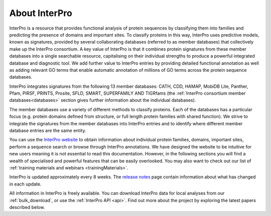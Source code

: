 ########
About InterPro
########

InterPro is a resource that provides functional analysis of protein sequences 
by classifying them into families and predicting the presence of domains and 
important sites. To classify proteins in this way, InterPro uses predictive 
models, known as signatures, provided by several collaborating databases 
(referred to as member databases) that collectively make up the InterPro 
consortium. A key value of InterPro is that it combines protein signatures 
from these member databases into a single searchable resource, capitalising 
on their individual strengths to produce a powerful integrated database and 
diagnostic tool. We add further value to InterPro entries by providing detailed 
functional annotation as well as adding relevant GO terms that enable automatic 
annotation of millions of GO terms across the protein sequence databases. 

InterPro integrates signatures from the following 13 member databases:
CATH, CDD, HAMAP, MobiDB Lite, Panther, Pfam, PIRSF, PRINTS, Prosite, SFLD, SMART, 
SUPERFAMILY AND TIGRfams (the :ref:`InterPro consortium member databases<databases>` section gives 
further information about the individual databases).

The member databases use a variety of different methods to classify proteins. 
Each of the databases has a particular focus (e.g. protein domains defined from 
structure, or full length protein families with shared function). We strive to 
integrate the signatures from the member databases into InterPro entries and 
to identify where different member database entries are the same entity.

.. image:: images/member_databases/member_db.png
  :alt: InterPro member databases

You can use the `InterPro website <https://www.ebi.ac.uk/interpro/>`_ to obtain information about individual protein 
families, domains, important sites, perform a sequence search or browse through 
InterPro annotations. We have designed the website to be intuitive for new users 
meaning it is not essential to read this documentation. However, in the following 
sections you will find a wealth of specialised and powerful features that can be 
easily overlooked. You may also want to check out our list of :ref:`training materials 
and webinars <trainingMaterials>`.

InterPro is updated approximately every 8 weeks. The `release notes <https://www.ebi.ac.uk/interpro/release_notes/>`_ page contain information about what has changed in each update.

All information in InterPro is freely available. You can download InterPro data 
for local analyses from our :ref:`bulk_download`, or use the :ref:`InterPro API <api>`. Find out more 
about the project by exploring the latest papers described below.
